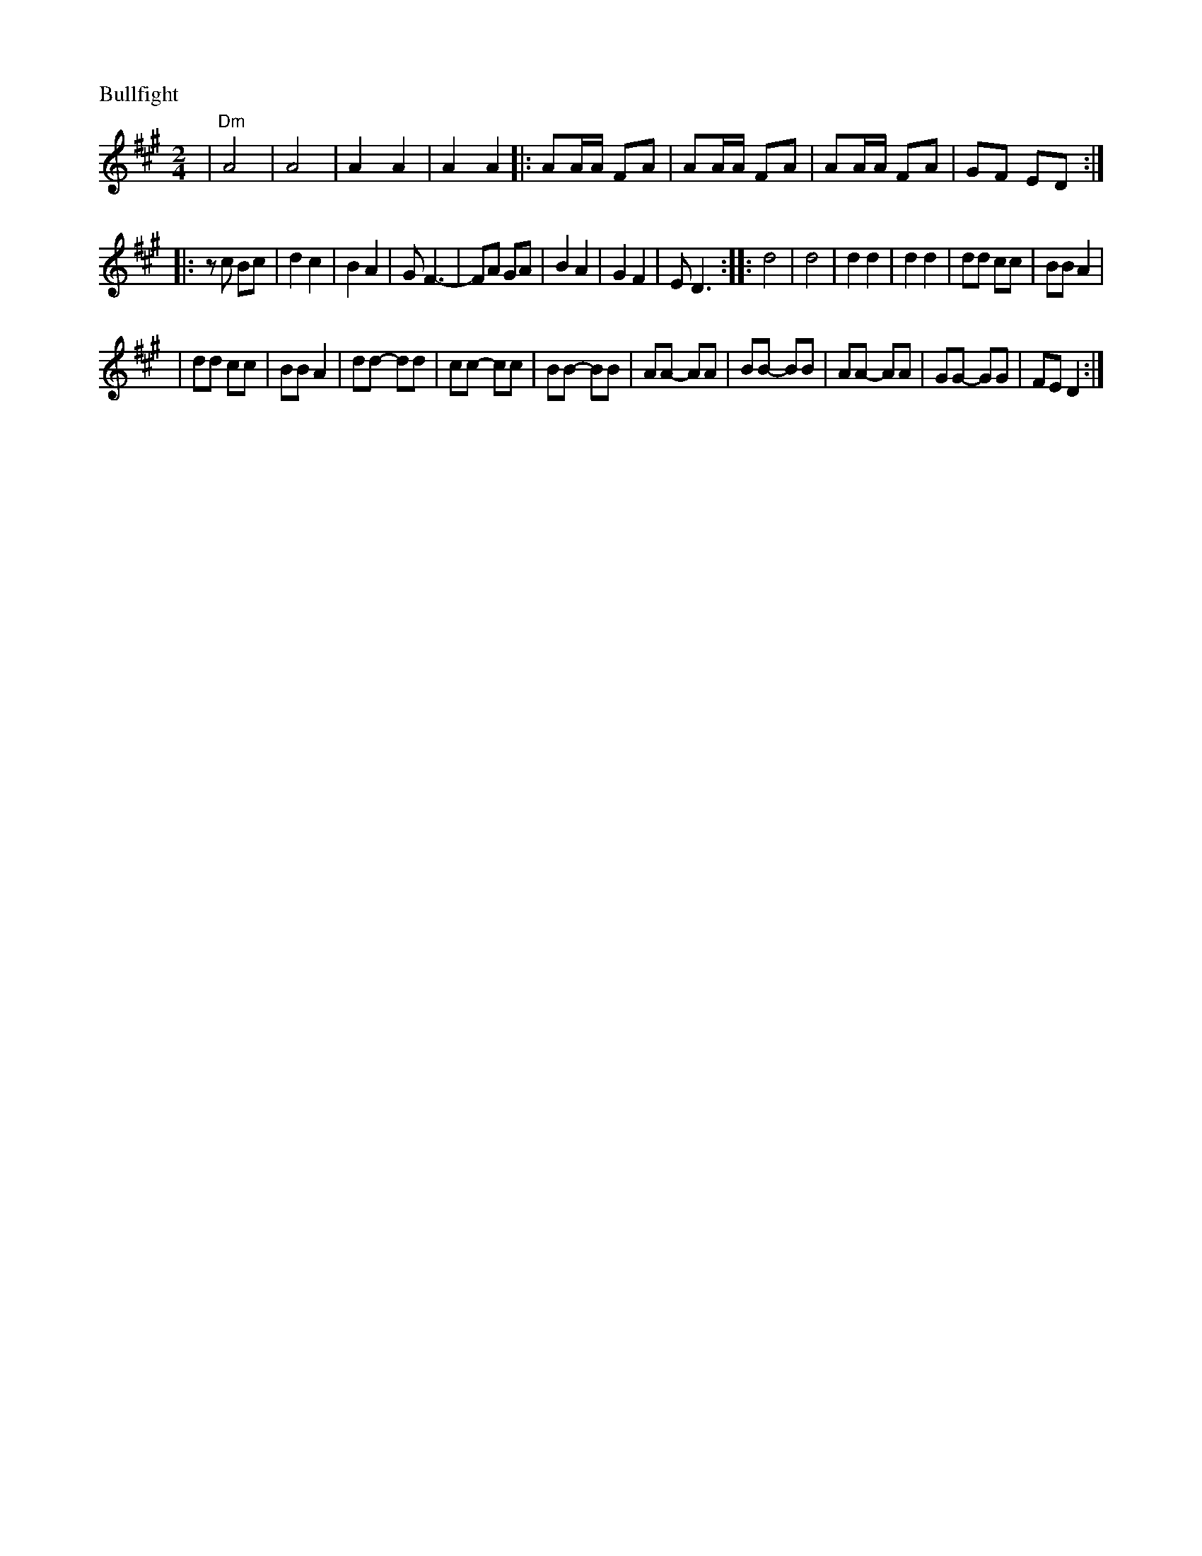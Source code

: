 X: 121
M: 2/4
L: 1/8
P: Bullfight
K: D^g
| "Dm"A4 | A4 | A2 A2 | A2 A2 \
|: AA/A/ FA | AA/A/ FA| AA/A/ FA | GF ED :|
|: zc Bc | d2c2 | B2A2 | GF3- | FA GA |  B2A2 | G2F2 | ED3 \
:: d4 | d4 | d2 d2 | d2 d2 | dd cc | BB A2 |
| dd cc | BB A2 | dd- dd | cc- cc | BB- BB \
| AA- AA | BB- BB | AA- AA | GG- GG | FE D2 :|
